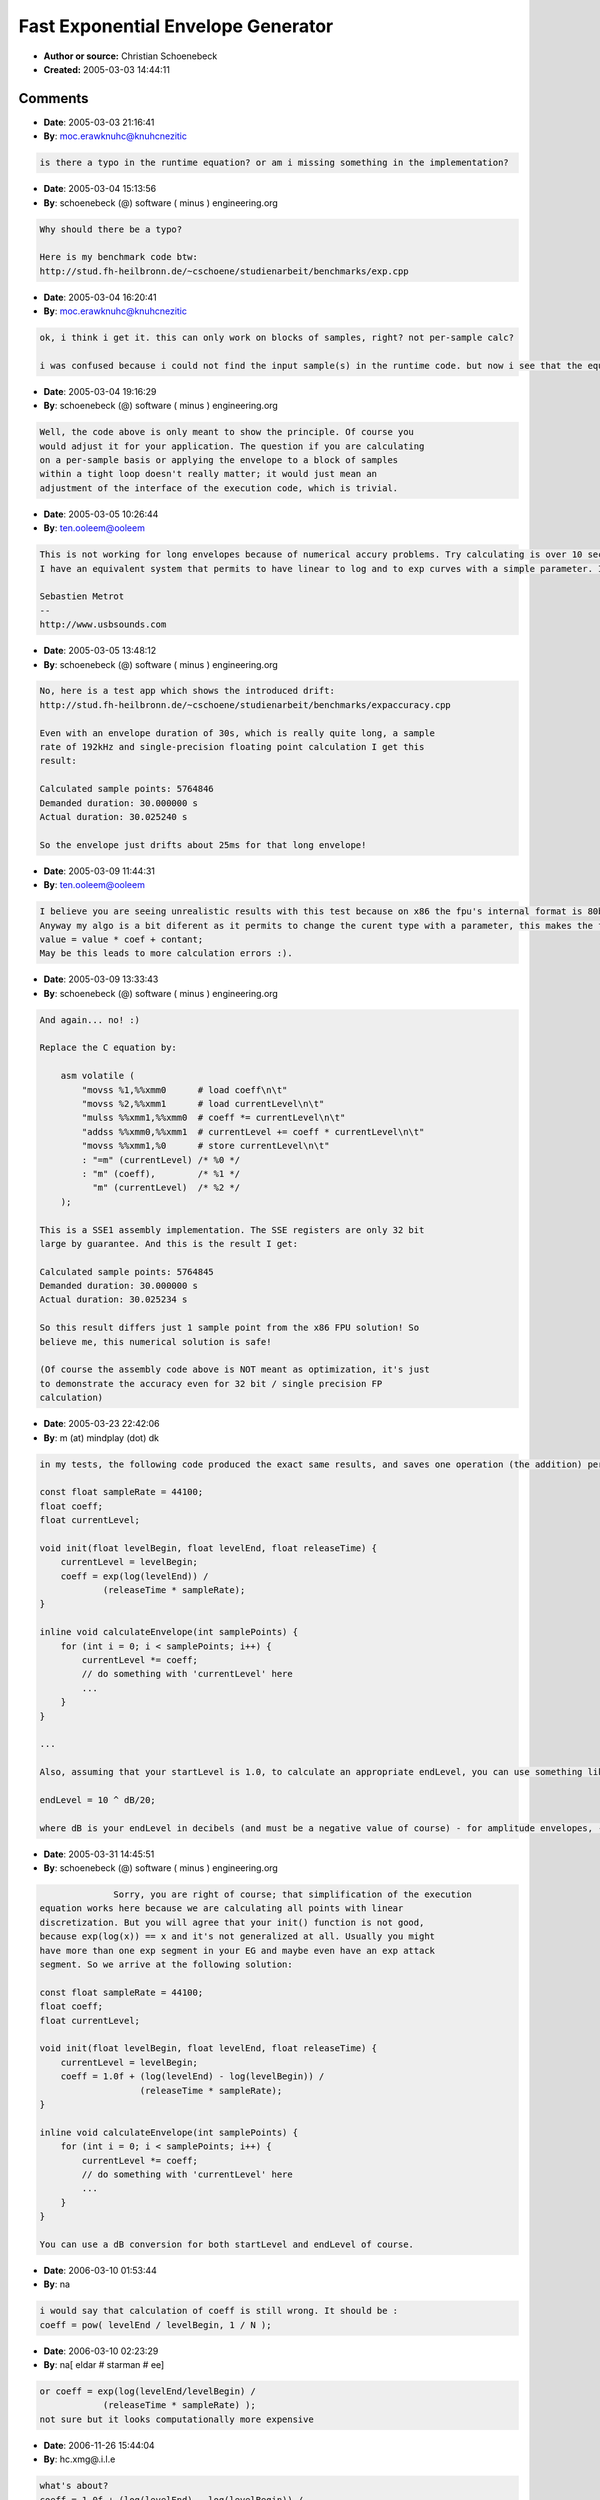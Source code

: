 Fast Exponential Envelope Generator
===================================

- **Author or source:** Christian Schoenebeck
- **Created:** 2005-03-03 14:44:11


.. code-block:: text
    :caption: notes

    The naive way to implement this would be to use a exp() call for each point
    of the envelope. Unfortunately exp() is quite a heavy function for most
    CPUs, so here is a numerical, much faster way to compute an exponential
    envelope (performance gain measured in benchmark: about factor 100 with a
    Intel P4, gcc -O3 --fast-math -march=i686 -mcpu=i686).
    
    Note: you can't use a value of 0.0 for levelEnd. Instead you have to use an
    appropriate, very small value (e.g. 0.001 should be sufficiently small
    enough).


.. code-block:: c++
    :linenos:
    :caption: code

    const float sampleRate = 44100;
    float coeff;
    float currentLevel;
    
    void init(float levelBegin, float levelEnd, float releaseTime) {
        currentLevel = levelBegin;
        coeff = (log(levelEnd) - log(levelBegin)) /
                (releaseTime * sampleRate);
    }
    
    inline void calculateEnvelope(int samplePoints) {
        for (int i = 0; i < samplePoints; i++) {
            currentLevel += coeff * currentLevel;
            // do something with 'currentLevel' here
            ...
        }
    }

Comments
--------

- **Date**: 2005-03-03 21:16:41
- **By**: moc.erawknuhc@knuhcnezitic

.. code-block:: text

    is there a typo in the runtime equation? or am i missing something in the implementation? 

- **Date**: 2005-03-04 15:13:56
- **By**: schoenebeck (@) software ( minus ) engineering.org

.. code-block:: text

    Why should there be a typo?
    
    Here is my benchmark code btw:
    http://stud.fh-heilbronn.de/~cschoene/studienarbeit/benchmarks/exp.cpp

- **Date**: 2005-03-04 16:20:41
- **By**: moc.erawknuhc@knuhcnezitic

.. code-block:: text

    ok, i think i get it. this can only work on blocks of samples, right? not per-sample calc?
    
    i was confused because i could not find the input sample(s) in the runtime code. but now i see that the equation does not take an input; it merely generates a defined envelope accross the number of samples. my bad.

- **Date**: 2005-03-04 19:16:29
- **By**: schoenebeck (@) software ( minus ) engineering.org

.. code-block:: text

    Well, the code above is only meant to show the principle. Of course you
    would adjust it for your application. The question if you are calculating
    on a per-sample basis or applying the envelope to a block of samples
    within a tight loop doesn't really matter; it would just mean an
    adjustment of the interface of the execution code, which is trivial.
    

- **Date**: 2005-03-05 10:26:44
- **By**: ten.ooleem@ooleem

.. code-block:: text

    This is not working for long envelopes because of numerical accury problems. Try calculating is over 10 seconds @ 192KHz to see what I mean: it drifts.
    I have an equivalent system that permits to have linear to log and to exp curves with a simple parameter. I may submit it one of these days...
    
    Sebastien Metrot
    --
    http://www.usbsounds.com
    

- **Date**: 2005-03-05 13:48:12
- **By**: schoenebeck (@) software ( minus ) engineering.org

.. code-block:: text

    No, here is a test app which shows the introduced drift:
    http://stud.fh-heilbronn.de/~cschoene/studienarbeit/benchmarks/expaccuracy.cpp
    
    Even with an envelope duration of 30s, which is really quite long, a sample
    rate of 192kHz and single-precision floating point calculation I get this
    result:
    
    Calculated sample points: 5764846
    Demanded duration: 30.000000 s
    Actual duration: 30.025240 s
    
    So the envelope just drifts about 25ms for that long envelope!

- **Date**: 2005-03-09 11:44:31
- **By**: ten.ooleem@ooleem

.. code-block:: text

    I believe you are seeing unrealistic results with this test because on x86 the fpu's internal format is 80bits and your compiler probably optimises this cases quite easily. Try doing the same test, calculating the same envelope, but by breaking the calculation in blocks of 256 or 512 samples at a time and then storing in memory the temp values for the next block. In this case you may see diferent results and a much bigger drift (that's my experience with the same algo).
    Anyway my algo is a bit diferent as it permits to change the curent type with a parameter, this makes the formula looks like 
    value = value * coef + contant;
    May be this leads to more calculation errors :).
    

- **Date**: 2005-03-09 13:33:43
- **By**: schoenebeck (@) software ( minus ) engineering.org

.. code-block:: text

    And again... no! :)
    
    Replace the C equation by:
    
        asm volatile (
            "movss %1,%%xmm0      # load coeff\n\t"
            "movss %2,%%xmm1      # load currentLevel\n\t"
            "mulss %%xmm1,%%xmm0  # coeff *= currentLevel\n\t"
            "addss %%xmm0,%%xmm1  # currentLevel += coeff * currentLevel\n\t"
            "movss %%xmm1,%0      # store currentLevel\n\t"
            : "=m" (currentLevel) /* %0 */
            : "m" (coeff),        /* %1 */
              "m" (currentLevel)  /* %2 */
        );
    
    This is a SSE1 assembly implementation. The SSE registers are only 32 bit
    large by guarantee. And this is the result I get:
    
    Calculated sample points: 5764845
    Demanded duration: 30.000000 s
    Actual duration: 30.025234 s
    
    So this result differs just 1 sample point from the x86 FPU solution! So
    believe me, this numerical solution is safe!
    
    (Of course the assembly code above is NOT meant as optimization, it's just
    to demonstrate the accuracy even for 32 bit / single precision FP
    calculation)

- **Date**: 2005-03-23 22:42:06
- **By**: m (at) mindplay (dot) dk

.. code-block:: text

    in my tests, the following code produced the exact same results, and saves one operation (the addition) per sample - so it should be faster:
    
    const float sampleRate = 44100;
    float coeff;
    float currentLevel;
    
    void init(float levelBegin, float levelEnd, float releaseTime) {
        currentLevel = levelBegin;
        coeff = exp(log(levelEnd)) /
                (releaseTime * sampleRate);
    }
    
    inline void calculateEnvelope(int samplePoints) {
        for (int i = 0; i < samplePoints; i++) {
            currentLevel *= coeff;
            // do something with 'currentLevel' here
            ...
        }
    }
    
    ...
    
    Also, assuming that your startLevel is 1.0, to calculate an appropriate endLevel, you can use something like:
    
    endLevel = 10 ^ dB/20;
    
    where dB is your endLevel in decibels (and must be a negative value of course) - for amplitude envelopes, -90 dB should be a suitable level for "near inaudible"...

- **Date**: 2005-03-31 14:45:51
- **By**: schoenebeck (@) software ( minus ) engineering.org

.. code-block:: text

                  Sorry, you are right of course; that simplification of the execution
    equation works here because we are calculating all points with linear
    discretization. But you will agree that your init() function is not good,
    because exp(log(x)) == x and it's not generalized at all. Usually you might
    have more than one exp segment in your EG and maybe even have an exp attack
    segment. So we arrive at the following solution:
    
    const float sampleRate = 44100;
    float coeff;
    float currentLevel;
    
    void init(float levelBegin, float levelEnd, float releaseTime) {
        currentLevel = levelBegin;
        coeff = 1.0f + (log(levelEnd) - log(levelBegin)) /
                       (releaseTime * sampleRate);
    }
     
    inline void calculateEnvelope(int samplePoints) {
        for (int i = 0; i < samplePoints; i++) {
            currentLevel *= coeff;
            // do something with 'currentLevel' here
            ...
        }
    }
    
    You can use a dB conversion for both startLevel and endLevel of course.

- **Date**: 2006-03-10 01:53:44
- **By**: na

.. code-block:: text

    i would say that calculation of coeff is still wrong. It should be :
    coeff = pow( levelEnd / levelBegin, 1 / N );

- **Date**: 2006-03-10 02:23:29
- **By**: na[ eldar # starman # ee]

.. code-block:: text

    or coeff = exp(log(levelEnd/levelBegin) /
                (releaseTime * sampleRate) );
    not sure but it looks computationally more expensive

- **Date**: 2006-11-26 15:44:04
- **By**: hc.xmg@.i.l.e

.. code-block:: text

    what's about?
    coeff = 1.0f + (log(levelEnd) - log(levelBegin)) /
                       (releaseTime * sampleRate - 1);
    

- **Date**: 2006-11-26 15:55:12
- **By**: hc.xmg@.i.l.e

.. code-block:: text

    sorry for the double post. and i'm now almost sure, that it should be:
    coeff = 1.0f + (log(levelEnd) - log(levelBegin)) /
                       (releaseTime * sampleRate + 1);

